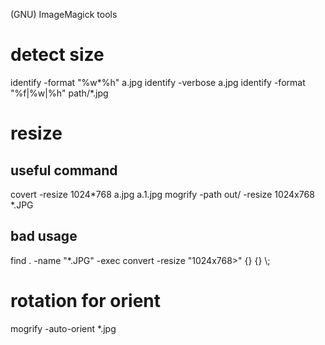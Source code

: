 (GNU) ImageMagick tools
* detect size
identify -format "%w*%h" a.jpg
identify -verbose a.jpg
identify -format "%f|%w|%h" path/*.jpg
* resize
** useful command
 covert -resize 1024*768 a.jpg a.1.jpg
 mogrify -path out/ -resize 1024x768 *.JPG
** bad usage
find . -name "*.JPG" -exec convert -resize "1024x768>" {} {} \;
* rotation for orient
  mogrify -auto-orient *.jpg
